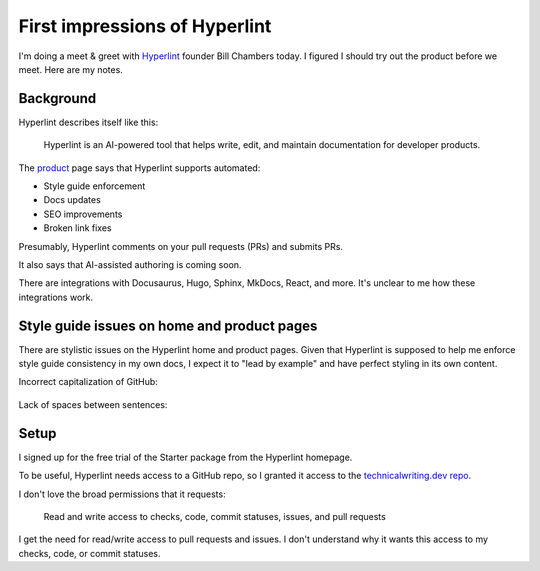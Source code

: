 .. _hyperlint:

==============================
First impressions of Hyperlint
==============================

I'm doing a meet & greet with `Hyperlint <https://hyperlint.com>`__ founder
Bill Chambers today. I figured I should try out the product before we meet.
Here are my notes.

----------
Background
----------

Hyperlint describes itself like this:

  Hyperlint is an AI-powered tool that helps write, edit, and maintain
  documentation for developer products.

.. _product: https://hyperlint.com/product/

The `product`_ page says that Hyperlint supports automated:

* Style guide enforcement
* Docs updates
* SEO improvements
* Broken link fixes

Presumably, Hyperlint comments on your pull requests (PRs) and submits
PRs.

It also says that AI-assisted authoring is coming soon.

There are integrations with Docusaurus, Hugo, Sphinx, MkDocs, React,
and more. It's unclear to me how these integrations work.

--------------------------------------------
Style guide issues on home and product pages
--------------------------------------------

There are stylistic issues on the Hyperlint home and product pages. Given that
Hyperlint is supposed to help me enforce style guide consistency in my own
docs, I expect it to "lead by example" and have perfect styling in its own
content.

Incorrect capitalization of GitHub:

.. figure:: /_static/github.png

Lack of spaces between sentences:

.. figure:: /_static/spaces.png

-----
Setup
-----

I signed up for the free trial of the Starter package from the Hyperlint
homepage.

.. _technicalwriting.dev repo: https://github.com/technicalwriting/dev

To be useful, Hyperlint needs access to a GitHub repo, so I granted it
access to the `technicalwriting.dev repo`_.

I don't love the broad permissions that it requests:

  Read and write access to checks, code, commit statuses, issues,
  and pull requests

I get the need for read/write access to pull requests and issues.
I don't understand why it wants this access to my checks, code, or
commit statuses.

